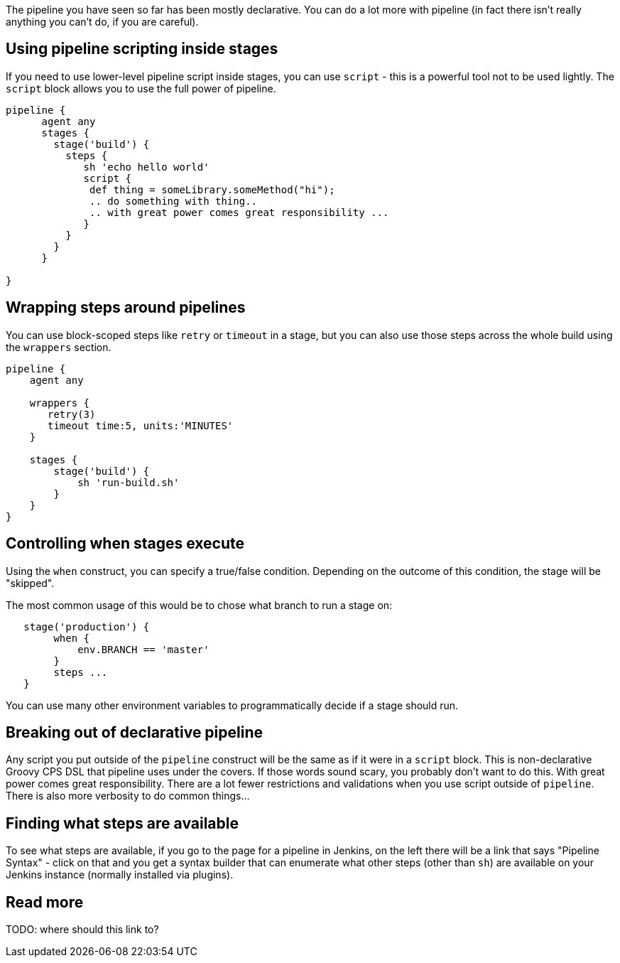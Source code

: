 The pipeline you have seen so far has been mostly declarative. You can
do a lot more with pipeline (in fact there isn't really anything you
can't do, if you are careful).

[[using-pipeline-scripting-inside-stages]]
Using pipeline scripting inside stages
--------------------------------------

If you need to use lower-level pipeline script inside stages, you can
use `script` - this is a powerful tool not to be used lightly. The
`script` block allows you to use the full power of pipeline.

....
pipeline {
      agent any
      stages {
        stage('build') {
          steps {
             sh 'echo hello world'
             script {
              def thing = someLibrary.someMethod("hi");
              .. do something with thing..
              .. with great power comes great responsibility ...
             }
          }
        }
      }

}
....

[[wrapping-steps-around-pipelines]]
Wrapping steps around pipelines
-------------------------------

You can use block-scoped steps like `retry` or `timeout` in a stage, but
you can also use those steps across the whole build using the `wrappers`
section.

....
pipeline {
    agent any

    wrappers {
       retry(3)
       timeout time:5, units:'MINUTES'
    }

    stages {
        stage('build') {
            sh 'run-build.sh'
        }
    }
}
....

[[controlling-when-stages-execute]]
Controlling when stages execute
-------------------------------

Using the `when` construct, you can specify a true/false condition.
Depending on the outcome of this condition, the stage will be "skipped".

The most common usage of this would be to chose what branch to run a
stage on:

....
   stage('production') {
        when {
            env.BRANCH == 'master'
        }
        steps ...
   }
....

You can use many other environment variables to programmatically decide
if a stage should run.

[[breaking-out-of-declarative-pipeline]]
Breaking out of declarative pipeline
------------------------------------

Any script you put outside of the `pipeline` construct will be the same
as if it were in a `script` block. This is non-declarative Groovy CPS
DSL that pipeline uses under the covers. If those words sound scary, you
probably don't want to do this. With great power comes great
responsibility. There are a lot fewer restrictions and validations when
you use script outside of `pipeline`. There is also more verbosity to do
common things...

[[finding-what-steps-are-available]]
Finding what steps are available
--------------------------------

To see what steps are available, if you go to the page for a pipeline in
Jenkins, on the left there will be a link that says "Pipeline Syntax" -
click on that and you get a syntax builder that can enumerate what other
steps (other than `sh`) are available on your Jenkins instance (normally
installed via plugins).

[[read-more]]
Read more
---------

TODO: where should this link to?
